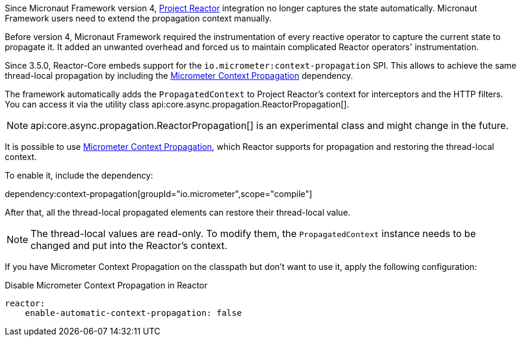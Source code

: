 Since Micronaut Framework version 4, https://projectreactor.io[Project Reactor] integration no longer captures the state automatically. Micronaut Framework users need to extend the propagation context manually.

Before version 4, Micronaut Framework required the instrumentation of every reactive operator to capture the current state to propagate it. It added an unwanted overhead and forced us to maintain complicated Reactor operators' instrumentation.

Since 3.5.0, Reactor-Core embeds support for the `io.micrometer:context-propagation` SPI. This allows to achieve the same thread-local propagation by including the  https://micrometer.io/docs/contextPropagation[Micrometer Context Propagation] dependency.

The framework automatically adds the `PropagatedContext` to Project Reactor's context for interceptors and the HTTP filters. You can access it via the utility class api:core.async.propagation.ReactorPropagation[].

NOTE: api:core.async.propagation.ReactorPropagation[] is an experimental class and might change in the future.

It is possible to use https://micrometer.io/docs/contextPropagation[Micrometer Context Propagation], which Reactor supports for propagation and restoring the thread-local context.

To enable it, include the dependency:

dependency:context-propagation[groupId="io.micrometer",scope="compile"]

After that, all the thread-local propagated elements can restore their thread-local value.

NOTE: The thread-local values are read-only. To modify them, the `PropagatedContext` instance needs to be changed and put into the Reactor's context.

If you have Micrometer Context Propagation on the classpath but don't want to use it, apply the following configuration:

.Disable Micrometer Context Propagation in Reactor
[configuration]
----
reactor:
    enable-automatic-context-propagation: false
----
